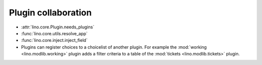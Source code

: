 ====================
Plugin collaboration
====================

- :attr:`lino.core.Plugin.needs_plugins`
- :func:`lino.core.utils.resolve_app`
- :func:`lino.core.inject.inject_field`

- Plugins can register choices to a choicelist of another plugin.  For
  example the :mod:`working <lino.modlib.working>` plugin adds a
  filter criteria to a table of the :mod:`tickets
  <lino.modlib.tickets>` plugin.
